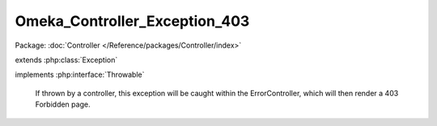 ------------------------------
Omeka_Controller_Exception_403
------------------------------

Package: :doc:`Controller </Reference/packages/Controller/index>`

.. php:class:: Omeka_Controller_Exception_403

extends :php:class:`Exception`

implements :php:interface:`Throwable`

    If thrown by a controller, this exception will be caught within the
    ErrorController, which will then render a 403 Forbidden page.

    .. php:attr:: message

        protected

    .. php:attr:: code

        protected

    .. php:attr:: file

        protected

    .. php:attr:: line

        protected

    .. php:method:: __clone()

    .. php:method:: __construct($message, $code, $previous)

        :param $message:
        :param $code:
        :param $previous:

    .. php:method:: __wakeup()

    .. php:method:: getMessage()

    .. php:method:: getCode()

    .. php:method:: getFile()

    .. php:method:: getLine()

    .. php:method:: getTrace()

    .. php:method:: getPrevious()

    .. php:method:: getTraceAsString()

    .. php:method:: __toString()
